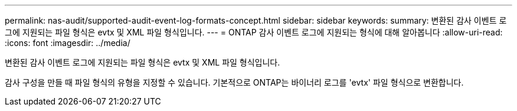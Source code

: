 ---
permalink: nas-audit/supported-audit-event-log-formats-concept.html 
sidebar: sidebar 
keywords:  
summary: 변환된 감사 이벤트 로그에 지원되는 파일 형식은 evtx 및 XML 파일 형식입니다. 
---
= ONTAP 감사 이벤트 로그에 지원되는 형식에 대해 알아봅니다
:allow-uri-read: 
:icons: font
:imagesdir: ../media/


[role="lead"]
변환된 감사 이벤트 로그에 지원되는 파일 형식은 evtx 및 XML 파일 형식입니다.

감사 구성을 만들 때 파일 형식의 유형을 지정할 수 있습니다. 기본적으로 ONTAP는 바이너리 로그를 'evtx' 파일 형식으로 변환합니다.
